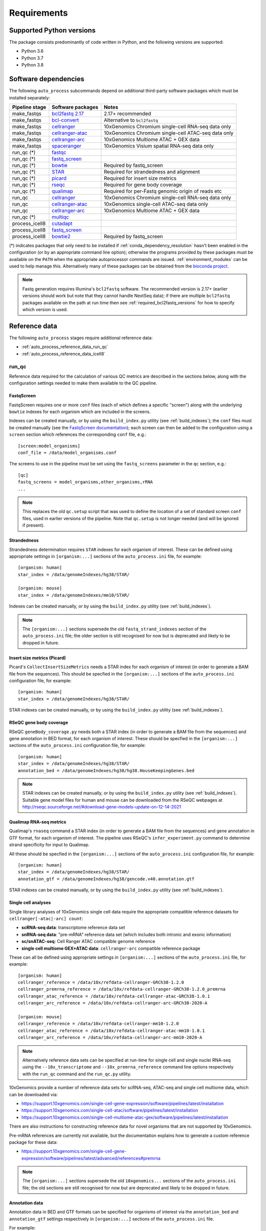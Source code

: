 ============
Requirements
============

.. _supported_python_versions:

*************************
Supported Python versions
*************************

The package consists predominantly of code written in Python, and the
following versions are supported:

* Python 3.6
* Python 3.7
* Python 3.8

.. _software_dependencies:

*********************
Software dependencies
*********************

The following ``auto_process`` subcommands depend on additional
third-party software packages which must be installed separately:

=================== ================== ===================
Pipeline stage      Software packages  Notes
=================== ================== ===================
make_fastqs         `bcl2fastq 2.17`_  2.17+ recommended
make_fastqs         `bcl-convert`_     Alternative to ``bcl2fastq``
make_fastqs         `cellranger`_      10xGenomics Chromium single-cell RNA-seq data only
make_fastqs         `cellranger-atac`_ 10xGenomics Chromium single-cell ATAC-seq data only
make_fastqs         `cellranger-arc`_  10xGenomics Multiome ATAC + GEX data
make_fastqs         `spaceranger`_     10xGenomics Visium spatial RNA-seq data only
run_qc (*)          `fastqc`_
run_qc (*)          `fastq_screen`_
run_qc (*)          `bowtie`_          Required by fastq_screen
run_qc (*)          `STAR`_            Required for strandedness and alignment
run_qc (*)          `picard`_          Required for insert size metrics
run_qc (*)          `rseqc`_           Required for gene body coverage
run_qc (*)          `qualimap`_        Required for per-Fastq genomic origin of reads etc
run_qc              `cellranger`_      10xGenomics Chromium single-cell RNA-seq data only
run_qc              `cellranger-atac`_ 10xGenomics single-cell ATAC-seq data only
run_qc              `cellranger-arc`_  10xGenomics Multiome ATAC + GEX data
run_qc (*)          `multiqc`_
process_icell8      `cutadapt`_
process_icell8      `fastq_screen`_
process_icell8      `bowtie2`_         Required by fastq_screen
=================== ================== ===================

.. _bcl2fastq 2.17: https://support.illumina.com/downloads/bcl2fastq-conversion-software-v217.html
.. _bcl2fastq1.8.4: http://support.illumina.com/downloads/bcl2fastq_conversion_software_184.html
.. _bcl-convert: https://support.illumina.com/sequencing/sequencing_software/bcl-convert.html
.. _cellranger: https://support.10xgenomics.com/single-cell-gene-expression/software/pipelines/latest/what-is-cell-ranger
.. _cellranger-atac: https://support.10xgenomics.com/single-cell-atac/software/pipelines/latest/what-is-cell-ranger-atac
.. _cellranger-arc: https://support.10xgenomics.com/single-cell-multiome-atac-gex/software/pipelines/latest/what-is-cell-ranger-arc
.. _spaceranger: https://support.10xgenomics.com/spatial-gene-expression/software/pipelines/latest/what-is-space-ranger
.. _fastqc:  http://www.bioinformatics.babraham.ac.uk/projects/fastqc/
.. _fastq_screen: http://www.bioinformatics.babraham.ac.uk/projects/fastq_screen/
.. _bowtie: http://bowtie-bio.sourceforge.net/index.shtml
.. _bowtie2: http://bowtie-bio.sourceforge.net/bowtie2/index.shtml
.. _STAR: https://github.com/alexdobin/STAR
.. _picard: https://gatk.broadinstitute.org/hc/en-us/articles/360037055772-CollectInsertSizeMetrics-Picard-
.. _rseqc: http://rseqc.sourceforge.net/#
.. _qualimap: http://qualimap.conesalab.org/doc_html/command_line.html#rna-seq-qc
.. _multiqc: http://multiqc.info/
.. _cutadapt: http://cutadapt.readthedocs.io

(*) indicates packages that only need to be installed if
:ref:`conda_dependency_resolution` hasn't been enabled in the
configuration (or by an appropriate command line option); otherwise
the programs provided by these packages must be available on the
``PATH`` when the appropriate autoprocessor commands are issued.
:ref:`environment_modules` can be used to help manage this.
Alternatively many of these packages can be obtained from the
`bioconda project <https://bioconda.github.io/>`_.

..  note::

    Fastq generation requires Illumina's ``bcl2fastq`` software.
    The recommended version is 2.17+ (earlier versions should work
    but note that they cannot handle NextSeq data); if there are
    multiple ``bcl2fastq`` packages available on the path at run
    time then see :ref:`required_bcl2fastq_versions` for how to
    specify which version is used.

.. _reference_data:

**************
Reference data
**************

The following ``auto_process`` stages require additional reference
data:

* :ref:`auto_process_reference_data_run_qc`
* :ref:`auto_process_reference_data_icell8`

.. _auto_process_reference_data_run_qc:

------
run_qc
------

Reference data required for the calculation of various QC metrics
are described in the sections below, along with the configuration
settings needed to make them available to the QC pipeline.

FastqScreen
^^^^^^^^^^^

FastqScreen requires one or more ``conf`` files (each of which
defines a specific "screen") along with the underlying ``bowtie``
indexes for each organism which are included in the screens.

Indexes can be created manually, or by using the ``build_index.py``
utility (see :ref:`build_indexes`); the ``conf`` files must be
created manually (see the
`FastqScreen documentation <https://www.bioinformatics.babraham.ac.uk/projects/fastq_screen/_build/html/index.html#configuration>`_);
each screen can then be added to the configuration using a
``screen`` section which references the corresponding ``conf``
file, e.g.:

::

   [screen:model_organisms]
   conf_file = /data/model_organisms.conf

The screens to use in the pipeline must be set using the
``fastq_screens`` parameter in the ``qc`` section, e.g.:

::

   [qc]
   fastq_screens = model_organisms,other_organisms,rRNA
   ...

.. note::

   This replaces the old ``qc.setup`` script that was used
   to define the location of a set of standard screen ``conf``
   files, used in earlier versions of the pipeline. Note
   that ``qc.setup`` is not longer needed (and will be ignored
   if present).

Strandedness
^^^^^^^^^^^^

Strandedness determination requires ``STAR`` indexes for each
organism of interest. These can be defined using appropriate
settings in ``[organism:...]`` sections of the ``auto_process.ini``
file, for example:

::

   [organism: human]
   star_index = /data/genomeIndexes/hg38/STAR/

   [organism: mouse]
   star_index = /data/genomeIndexes/mm10/STAR/

Indexes can be created manually, or by using the
``build_index.py`` utility (see :ref:`build_indexes`).

.. note::

   The ``[organism:...]`` sections supersede the old
   ``fastq_strand_indexes`` section of the ``auto_process.ini``
   file; the older section is still recognised for now but is
   deprecated and likely to be dropped in future.

Insert size metrics (Picard)
^^^^^^^^^^^^^^^^^^^^^^^^^^^^

Picard's ``CollectInsertSizeMetrics`` needs a STAR index for
each organism of interest (in order to generate a BAM file from
the sequences). This should be specfied in the ``[organism:...]``
sections of the ``auto_process.ini`` configuration file, for example:

::

   [organism: human]
   star_index = /data/genomeIndexes/hg38/STAR/

STAR indexes can be created manually, or by using the
``build_index.py`` utility (see :ref:`build_indexes`).

RSeQC gene body coverage
^^^^^^^^^^^^^^^^^^^^^^^^

RSeQC ``geneBody_coverage.py`` needs both a STAR index (in order
to generate a BAM file from the sequences) and gene annotation in
BED format, for each organism of interest. These should be specfied
in the ``[organism:...]`` sections of the ``auto_process.ini``
configuration file, for example:

::

   [organism: human]
   star_index = /data/genomeIndexes/hg38/STAR/
   annotation_bed = /data/genomeIndexes/hg38/hg38.HouseKeepingGenes.bed

.. note::

   STAR indexes can be created manually, or by using the
   ``build_index.py`` utility (see :ref:`build_indexes`). Suitable
   gene model files for human and mouse can be downloaded from
   the RSeQC webpages at
   http://rseqc.sourceforge.net/#download-gene-models-update-on-12-14-2021


Qualimap RNA-seq metrics
^^^^^^^^^^^^^^^^^^^^^^^^

Qualimap's ``rnaseq`` command a STAR index (in order to generate a BAM
file from the sequences) and gene annotation in GTF format, for each
organism of interest. The pipeline uses RSeQC's ``infer_experiment.py``
command to determine strand specificity for input to Qualimap.

All these should be specfied in the ``[organism:...]`` sections of the
``auto_process.ini`` configuration file, for example:

::

   [organism: human]
   star_index = /data/genomeIndexes/hg38/STAR/
   annotation_gtf = /data/genomeIndexes/hg38/gencode.v40.annotation.gtf

STAR indexes can be created manually, or by using the ``build_index.py``
utility (see :ref:`build_indexes`).

Single cell analyses
^^^^^^^^^^^^^^^^^^^^

Single library analyses of 10xGenomics single cell data require
the appropriate compatible reference datasets for
``cellranger[-atac|-arc] count``:

* **scRNA-seq data**: transcriptome reference data set
* **snRNA-seq data**: "pre-mRNA" reference data set (which
  includes both intronic and exonic information)
* **sc/snATAC-seq**: Cell Ranger ATAC compatible genome
  reference
* **single cell multiome GEX+ATAC data**: ``cellranger-arc``
  compatible reference package

These can all be defined using appropriate settings in
``[organism:...]`` sections of the ``auto_process.ini`` file,
for example:

::

   [organism: human]
   cellranger_reference = /data/10x/refdata-cellranger-GRCh38-1.2.0
   cellranger_premrna_reference = /data/10x/refdata-cellranger-GRCh38-1.2.0_premrna
   cellranger_atac_reference = /data/10x/refdata-cellranger-atac-GRCh38-1.0.1
   cellranger_arc_reference = /data/10x/refdata-cellranger-arc-GRCh38-2020-A

   [organism: mouse]
   cellranger_reference = /data/10x/refdata-cellranger-mm10-1.2.0
   cellranger_atac_reference = /data/10x/refdata-cellranger-atac-mm10-1.0.1
   cellranger_arc_reference = /data/10x/refdata-cellranger-arc-mm10-2020-A

.. note::

   Alternatively reference data sets can be specified at run-time
   for single cell and single nuclei RNA-seq using the
   ``--10x_transcriptome`` and ``--10x_premrna_reference``
   command line options respectively with the ``run_qc`` command
   and the ``run_qc.py`` utility.

10xGenomics provide a number of reference data sets for scRNA-seq,
ATAC-seq and single cell multiome data, which can be downloaded via:

* https://support.10xgenomics.com/single-cell-gene-expression/software/pipelines/latest/installation
* https://support.10xgenomics.com/single-cell-atac/software/pipelines/latest/installation
* https://support.10xgenomics.com/single-cell-multiome-atac-gex/software/pipelines/latest/installation

There are also instructions for constructing reference data for
novel organisms that are not supported by 10xGenomics.

Pre-mRNA references are currently not available, but the documentation
explains how to generate a custom reference package for these data:

* https://support.10xgenomics.com/single-cell-gene-expression/software/pipelines/latest/advanced/references#premrna

.. note::

   The ``[organism:...]`` sections supersede the old
   ``10xgenomics...`` sections of the ``auto_process.ini`` file;
   the old sections are still recognised for now but are
   deprecated and likely to be dropped in future.

Annotation data
^^^^^^^^^^^^^^^

Annotation data in BED and GTF formats can be specified for
organisms of interest via the ``annotation_bed`` and ``annotation_gtf``
settings respectively in ``[organism:...]`` sections of the
``auto_process.ini`` file.

For example:

::

   [organism: human]
   annotation_bed = /data/genomeIndexes/hg38/annotation/hg38_NCBI_RefSeq_All.bed
   annotation_gtf = /data/genomeIndexes/hg38/annotation/hg38_NCBI_RefSeq_All.gtf

   [organism: mouse]
   annotation_bed = /data/genomeIndexes/mm10/annotation/gencode.vM25.annotation.bed
   annotation_gtf = /data/genomeIndexes/mm10/annotation/gencode.vM25.annotation.gtf
  
.. _auto_process_reference_data_icell8:

--------------------------------------
process_icell8 (contaminant filtering)
--------------------------------------

The contaminant filtering stage of ``process_icell8`` needs
two ``fastq_screen`` conf files to be set up, one containing
``bowtie`` indexes for "mammalian" genomes (typically human
and mouse) and another containing indexes for "contaminant"
genomes (yeast, E.coli, UniVec7, PhiX, mycoplasma, and
adapter sequences).

These can be defined in the ``icell8`` section of the
``auto_process.ini`` file, for example::

  [icell8]
  mammalian_conf_file = /data/icell8/mammalian_genomes.conf
  contaminants_conf_file = /data/icell8/contaminant_genomes.conf

or else must be specified using the relevant command line
options.

.. _build_indexes:

*****************************
Building indexes for aligners
*****************************

The :ref:`_utilities_build_index.py` utility can be used to
build indexes for ``bowtie``, ``bowtie2`` and ``STAR`` from
the appropriate data files (which must be obtained
separately).

For example: to build indexes for ``hg38`` using STAR version
2.7.7a:

::

   build_index.py star -V 2.7.7a \
       -o hg38_STAR_2.7.7a_gencode40 \
       /mnt/genome_data/hg38/hg38.fa \
       /mnt/genome_data/hg38/hg38.gencode.v40.annotation.gtf

.. note::

   If :ref:`conda_dependency_resolution` isn't enabled then
   the required aligner must be accessible on the ``PATH``,
   and the requested aligner version will be ignored.
